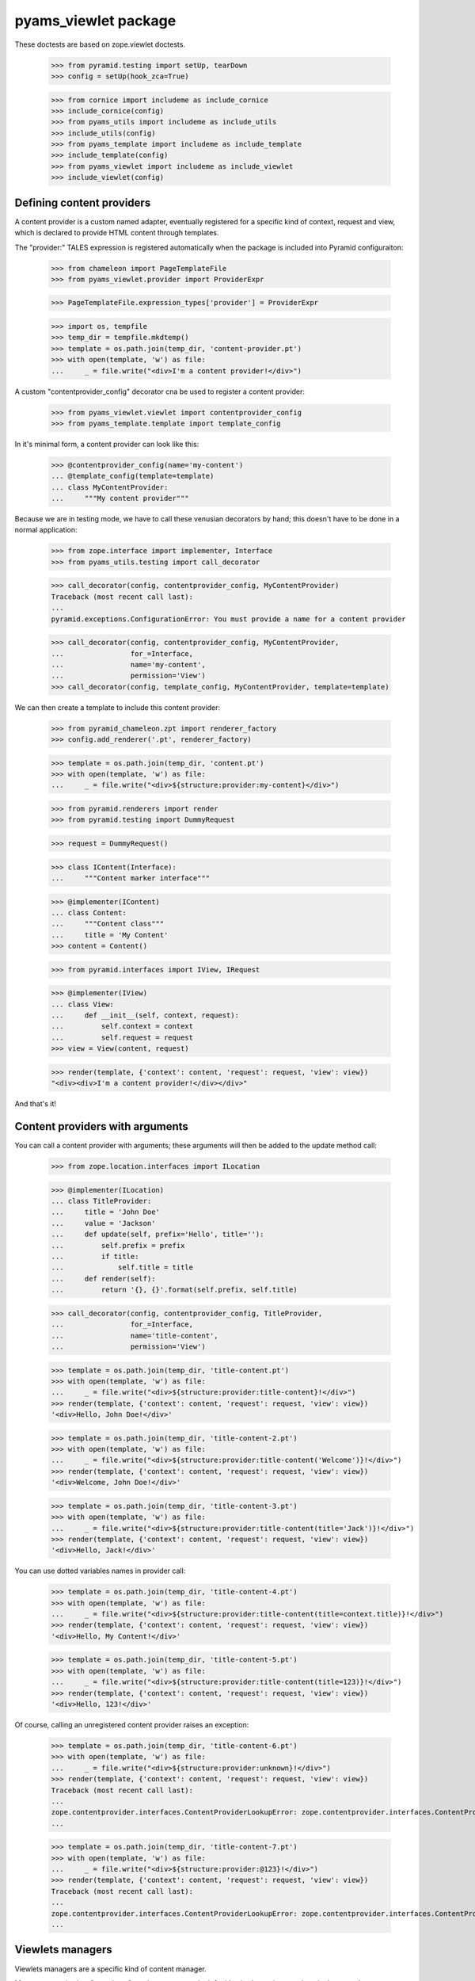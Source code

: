 
=====================
pyams_viewlet package
=====================

These doctests are based on zope.viewlet doctests.

    >>> from pyramid.testing import setUp, tearDown
    >>> config = setUp(hook_zca=True)

    >>> from cornice import includeme as include_cornice
    >>> include_cornice(config)
    >>> from pyams_utils import includeme as include_utils
    >>> include_utils(config)
    >>> from pyams_template import includeme as include_template
    >>> include_template(config)
    >>> from pyams_viewlet import includeme as include_viewlet
    >>> include_viewlet(config)


Defining content providers
--------------------------

A content provider is a custom named adapter, eventually registered for a specific kind of
context, request and view, which is declared to provide HTML content through templates.

The "provider:" TALES expression is registered automatically when the package is included into
Pyramid configuraiton:

    >>> from chameleon import PageTemplateFile
    >>> from pyams_viewlet.provider import ProviderExpr

    >>> PageTemplateFile.expression_types['provider'] = ProviderExpr

    >>> import os, tempfile
    >>> temp_dir = tempfile.mkdtemp()
    >>> template = os.path.join(temp_dir, 'content-provider.pt')
    >>> with open(template, 'w') as file:
    ...     _ = file.write("<div>I'm a content provider!</div>")

A custom "contentprovider_config" decorator cna be used to register a content provider:

    >>> from pyams_viewlet.viewlet import contentprovider_config
    >>> from pyams_template.template import template_config

In it's minimal form, a content provider can look like this:

    >>> @contentprovider_config(name='my-content')
    ... @template_config(template=template)
    ... class MyContentProvider:
    ...     """My content provider"""

Because we are in testing mode, we have to call these venusian decorators by hand; this doesn't
have to be done in a normal application:

    >>> from zope.interface import implementer, Interface
    >>> from pyams_utils.testing import call_decorator

    >>> call_decorator(config, contentprovider_config, MyContentProvider)
    Traceback (most recent call last):
    ...
    pyramid.exceptions.ConfigurationError: You must provide a name for a content provider

    >>> call_decorator(config, contentprovider_config, MyContentProvider,
    ...                for_=Interface,
    ...                name='my-content',
    ...                permission='View')
    >>> call_decorator(config, template_config, MyContentProvider, template=template)

We can then create a template to include this content provider:

    >>> from pyramid_chameleon.zpt import renderer_factory
    >>> config.add_renderer('.pt', renderer_factory)

    >>> template = os.path.join(temp_dir, 'content.pt')
    >>> with open(template, 'w') as file:
    ...     _ = file.write("<div>${structure:provider:my-content}</div>")

    >>> from pyramid.renderers import render
    >>> from pyramid.testing import DummyRequest

    >>> request = DummyRequest()

    >>> class IContent(Interface):
    ...     """Content marker interface"""

    >>> @implementer(IContent)
    ... class Content:
    ...     """Content class"""
    ...     title = 'My Content'
    >>> content = Content()

    >>> from pyramid.interfaces import IView, IRequest

    >>> @implementer(IView)
    ... class View:
    ...     def __init__(self, context, request):
    ...         self.context = context
    ...         self.request = request
    >>> view = View(content, request)

    >>> render(template, {'context': content, 'request': request, 'view': view})
    "<div><div>I'm a content provider!</div></div>"

And that's it!


Content providers with arguments
--------------------------------

You can call a content provider with arguments; these arguments will then be added to the
update method call:

    >>> from zope.location.interfaces import ILocation

    >>> @implementer(ILocation)
    ... class TitleProvider:
    ...     title = 'John Doe'
    ...     value = 'Jackson'
    ...     def update(self, prefix='Hello', title=''):
    ...         self.prefix = prefix
    ...         if title:
    ...             self.title = title
    ...     def render(self):
    ...         return '{}, {}'.format(self.prefix, self.title)

    >>> call_decorator(config, contentprovider_config, TitleProvider,
    ...                for_=Interface,
    ...                name='title-content',
    ...                permission='View')

    >>> template = os.path.join(temp_dir, 'title-content.pt')
    >>> with open(template, 'w') as file:
    ...     _ = file.write("<div>${structure:provider:title-content}!</div>")
    >>> render(template, {'context': content, 'request': request, 'view': view})
    '<div>Hello, John Doe!</div>'

    >>> template = os.path.join(temp_dir, 'title-content-2.pt')
    >>> with open(template, 'w') as file:
    ...     _ = file.write("<div>${structure:provider:title-content('Welcome')}!</div>")
    >>> render(template, {'context': content, 'request': request, 'view': view})
    '<div>Welcome, John Doe!</div>'

    >>> template = os.path.join(temp_dir, 'title-content-3.pt')
    >>> with open(template, 'w') as file:
    ...     _ = file.write("<div>${structure:provider:title-content(title='Jack')}!</div>")
    >>> render(template, {'context': content, 'request': request, 'view': view})
    '<div>Hello, Jack!</div>'

You can use dotted variables names in provider call:

    >>> template = os.path.join(temp_dir, 'title-content-4.pt')
    >>> with open(template, 'w') as file:
    ...     _ = file.write("<div>${structure:provider:title-content(title=context.title)}!</div>")
    >>> render(template, {'context': content, 'request': request, 'view': view})
    '<div>Hello, My Content!</div>'

    >>> template = os.path.join(temp_dir, 'title-content-5.pt')
    >>> with open(template, 'w') as file:
    ...     _ = file.write("<div>${structure:provider:title-content(title=123)}!</div>")
    >>> render(template, {'context': content, 'request': request, 'view': view})
    '<div>Hello, 123!</div>'

Of course, calling an unregistered content provider raises an exception:

    >>> template = os.path.join(temp_dir, 'title-content-6.pt')
    >>> with open(template, 'w') as file:
    ...     _ = file.write("<div>${structure:provider:unknown}!</div>")
    >>> render(template, {'context': content, 'request': request, 'view': view})
    Traceback (most recent call last):
    ...
    zope.contentprovider.interfaces.ContentProviderLookupError: zope.contentprovider.interfaces.ContentProviderLookupError: unknown
    ...

    >>> template = os.path.join(temp_dir, 'title-content-7.pt')
    >>> with open(template, 'w') as file:
    ...     _ = file.write("<div>${structure:provider:@123}!</div>")
    >>> render(template, {'context': content, 'request': request, 'view': view})
    Traceback (most recent call last):
    ...
    zope.contentprovider.interfaces.ContentProviderLookupError: zope.contentprovider.interfaces.ContentProviderLookupError: @123
    ...


Viewlets managers
-----------------

Viewlets managers are a specific kind of content manager.

Managers are viewlets "containers"; each manager can look for it's viewlets using a registry
lookup on adapters to IViewlet interface.

The first step is to create a manager interface:

    >>> from pyams_viewlet.interfaces import IViewletManager

    >>> class ILeftColumn(IViewletManager):
    ...     """Left column viewlet manager"""

We can then create a viewlet manager factory using this interface:

    >>> from pyams_viewlet.manager import ViewletManagerFactory
    >>> LeftColumn = ViewletManagerFactory('left-column', ILeftColumn)

Having the factory, we can instantiate it:

    >>> left_column = LeftColumn(content, request, view)

Actually, viewlet manager doesn't render anything:

    >>> left_column.update()
    >>> left_column.render()
    ''
    >>> left_column.get('text-box') is None
    True

We have to create and register viewlets for the manager:

    >>> from pyams_viewlet.interfaces import IViewlet
    >>> from pyams_viewlet.viewlet import EmptyViewlet

    >>> class TextBox(EmptyViewlet):
    ...     __name__ = None
    ...     weight = 1
    ...     def render(self):
    ...         return '<div class="text">Text box!</div>'
    ...     def __repr__(self):
    ...         return '<TextBox object at %x>' % id(self)

    >>> config.registry.registerAdapter(TextBox,
    ...                                 (Interface, IRequest, IView, ILeftColumn),
    ...                                 IViewlet, name='text-box')

    >>> left_column.get('text-box')
    <TextBox object at ...>
    >>> 'text-box' in left_column
    True
    >>> left_column.render()
    ''

Why is it empty? It's because viewlet managers are memoized on rendering, because they are
generally used only once in a given page, so we have to reset it's state if we want to render it
another time:

    >>> left_column.reset()
    >>> left_column.update()
    >>> left_column.render()
    '<div class="text">Text box!</div>'

After being registered, a viewlet manager (as any registered content provider) can be included
into a Chameleon template easilly:

    >>> from zope.contentprovider.interfaces import IContentProvider
    >>> config.registry.registerAdapter(LeftColumn, (Interface, IRequest, Interface),
    ...                                 IContentProvider, name='left-column')

    >>> template = os.path.join(temp_dir, 'text-template.pt')
    >>> with open(template, 'w') as file:
    ...     _ = file.write('<div>${structure:provider:left-column}</div>')

    >>> from pyams_template.interfaces import IPageTemplate
    >>> from pyams_template.template import TemplateFactory

    >>> factory = TemplateFactory(template, 'text/html')
    >>> config.registry.registerAdapter(factory, (Interface, IRequest, None), IPageTemplate)
    >>> render = config.registry.getMultiAdapter((content, request, view), IPageTemplate)
    >>> render(**{'context': content, 'request': request, 'view': view})
    '<div><div class="text">Text box!</div></div>'


Registering viewlets and viewlets managers
------------------------------------------

We generally use decorators to register viewlets and viewlets managers, as well as other content
providers, to keep the syntax simple and clean.

By default, a viewlet manager is rendered by just concatenating it's viewlets contents; but you
can also provide your own template:

    >>> from pyams_viewlet.manager import viewletmanager_config
    >>> from pyams_viewlet.viewlet import get_view_template

    >>> template = os.path.join(temp_dir, 'manager-template.pt')
    >>> with open(template, 'w') as file:
    ...     _ = file.write('''<div class="column"><tal:loop repeat="viewlet view.viewlets">
    ...     ${structure:viewlet.render()}
    ... </tal:loop></div>''')

    >>> class IRightColumn(Interface):
    ...     """Right column viewlet manager"""

    >>> from pyams_viewlet.manager import ConditionalViewletManager
    >>> class RightColumn(ConditionalViewletManager):
    ...     """Right column viewlet manager"""
    ...     template = get_view_template()

    >>> call_decorator(config, viewletmanager_config, RightColumn,
    ...                provides=IRightColumn, weight=1)
    Traceback (most recent call last):
    ...
    pyramid.exceptions.ConfigurationError: You must provide a name for a ViewletManager

    >>> call_decorator(config, viewletmanager_config, RightColumn,
    ...                for_=Interface,
    ...                name='right-column',
    ...                permission='View',
    ...                provides=IRightColumn)
    >>> call_decorator(config, template_config, RightColumn,
    ...                template=template)

    >>> right_column = config.registry.getMultiAdapter((content, request, view), IRightColumn,
    ...                                                name='right-column')
    >>> right_column
    <pyams_viewlet.manager.<ViewletManager providing IRightColumn> object at 0x...>
    >>> right_column.update()
    >>> right_column.render()
    ''

We can also, finally, declare a viewlet manager which is also a viewlet in a single step, just
by adding a "manager" argument:

    >>> class IRightInnerViewletManager(Interface):
    ...     """Inner viewlet manager marker interface"""

    >>> class RightInnerViewletManager(ConditionalViewletManager):
    ...     """Inner viewlet manager"""

    >>> call_decorator(config, viewletmanager_config, RightInnerViewletManager,
    ...                for_=Interface,
    ...                name='inner-right-column',
    ...                permission='View',
    ...                manager=RightColumn,
    ...                weight=1,
    ...                provides=IRightInnerViewletManager)


Protected viewlets
------------------

Viewlets can be protected by a permission, which can be a viewlet attribute or which can be
defined when viewlet is registered using "viewlet_config" decorator:

    >>> from pyams_viewlet.viewlet import Viewlet
    >>> class ImageBox:
    ...     def __repr__(self):
    ...         return '<ImageBox object at %x>' % id(self)

When using "viewlet_config" decorator, you can notice that it's not even required to inherit
from a Viewlet base class, the decorator taking care of adding base classes to your viewlet:

    >>> template = os.path.join(temp_dir, 'image-template.pt')
    >>> with open(template, 'w') as file:
    ...     _ = file.write('<div><img src="/--static--/myimage.png" /></div>')

    >>> from pyams_viewlet.viewlet import viewlet_config

    >>> call_decorator(config, viewlet_config, TextBox)
    Traceback (most recent call last):
    ...
    pyramid.exceptions.ConfigurationError: You must provide a name for a viewlet

    >>> call_decorator(config, viewlet_config, TextBox,
    ...                name='text-box',
    ...                for_=Interface,
    ...                manager=IRightColumn,
    ...                weight=2,
    ...                permission='view')
    >>> call_decorator(config, viewlet_config, ImageBox,
    ...                name='image-box',
    ...                manager=IRightColumn,
    ...                weight=3,
    ...                permission='system.forbidden')

    >>> from pyams_template.template import template_config
    >>> call_decorator(config, template_config, ImageBox,
    ...                template=template)

    >>> right_column.reset()
    >>> right_column.update()
    >>> right_column.render()
    '<div class="column">\n    \n\n    <div class="text">Text box!</div>\n\n    <div><img src="/--static--/myimage.png" /></div>\n</div>'


Defining providers during traversal
-----------------------------------

We had a special use case where a content provider couldn't be defined only through a simple
named adapter lookup, but was attached to a context which had been traversed during URL traversal.

To keep track of this event, you can define this custom provider during traversal, using request
annotations (typically by subscribing to an *IBeforeTraverseEvent* event):

    >>> from zope.annotation.interfaces import IAttributeAnnotatable, IAnnotations
    >>> from zope.annotation.attribute import AttributeAnnotations
    >>> config.registry.registerAdapter(AttributeAnnotations, (IAttributeAnnotatable, ), IAnnotations)

    >>> from pyams_utils.request import set_request_data

    >>> template = os.path.join(temp_dir, 'custom-content.pt')
    >>> with open(template, 'w') as file:
    ...     _ = file.write("<div>${structure:provider:custom-content}</div>")

    >>> factory = TemplateFactory(template, 'text/html')
    >>> config.registry.registerAdapter(factory, (Interface, IRequest, None), IPageTemplate)
    >>> render = config.registry.getMultiAdapter((content, request, view), IPageTemplate)
    >>> render(**{'context': content, 'request': request, 'view': view})
    Traceback (most recent call last):
    ...
    zope.contentprovider.interfaces.ContentProviderLookupError: zope.contentprovider.interfaces.ContentProviderLookupError: custom-content
    ...

    >>> from pyams_viewlet.viewlet import ViewContentProvider
    >>> class CustomProvider(ViewContentProvider):
    ...     """Custom content provider"""
    ...     def render(self, template_name=''):
    ...         return '<p>This is custom content!</p>'

    >>> set_request_data(request, 'provider:custom-content:factory', CustomProvider)
    >>> render(**{'context': content, 'request': request, 'view': view})
    '<div><p>This is custom content!</p></div>'

Another option to define provider factories during traversal is to set a mapping into request
annotation instead of a simple factory; in this case, mapping keys are interfaces or classes
that the current context class have to provide or inherit from, and mapping values are the
matching provider factories. When provider is given as a dict with multiple classes or
interfaces, they should be ordered (using an *OrderedDict*) so that the most specific
interfaces or classes are provided first:

    >>> from collections import OrderedDict
    >>> set_request_data(request, 'provider:custom-content:factory', OrderedDict((
    ...     (IContent, CustomProvider),
    ... )))
    >>> render(**{'context': content, 'request': request, 'view': view})
    '<div><p>This is custom content!</p></div>'

If no factory is matching, an exception is raised:

    >>> class IAnotherInterface(Interface):
    ...     """Custom marker interface"""

    >>> set_request_data(request, 'provider:custom-content:factory', OrderedDict((
    ...     (IAnotherInterface, CustomProvider),
    ... )))
    >>> render(**{'context': content, 'request': request, 'view': view})
    Traceback (most recent call last):
    ...
    zope.contentprovider.interfaces.ContentProviderLookupError: zope.contentprovider.interfaces.ContentProviderLookupError: custom-content
    ...


Using custom templates for content providers
--------------------------------------------

It's sometimes required to be able to use a custom template instead of the default template
for any content provider.

Template name can be provided when a template is registered (default name is the empty string).
You can then use the "template_name" argument of the "render" method:

    >>> class CustomTemplateProvider(ViewContentProvider):
    ...     """Custom template provider"""

    >>> default_template = os.path.join(temp_dir, 'default-template.pt')
    >>> with open(default_template, 'w') as file:
    ...     _ = file.write("<div>This is default template</div>")

    >>> custom_template = os.path.join(temp_dir, 'custom-template.pt')
    >>> with open(custom_template, 'w') as file:
    ...     _ = file.write("<div>This is custom template</div>")

    >>> from pyams_template.template import override_template

    >>> override_template(CustomTemplateProvider, template=default_template)
    >>> provider = CustomTemplateProvider(content, request)
    >>> provider()
    '<div>This is default template</div>'

As long as the requested template is not registered, the default one is used:

    >>> provider('custom')
    '<div>This is default template</div>'

We can register a custom template now:

    >>> override_template(CustomTemplateProvider, template=custom_template, name='custom')
    >>> provider('custom')
    '<div>This is custom template</div>'

This feature is not available for viewlets, as viewlets are not rendered directly but are rendered
by their viewlet manager...


Test cleanup:

    >>> tearDown()
